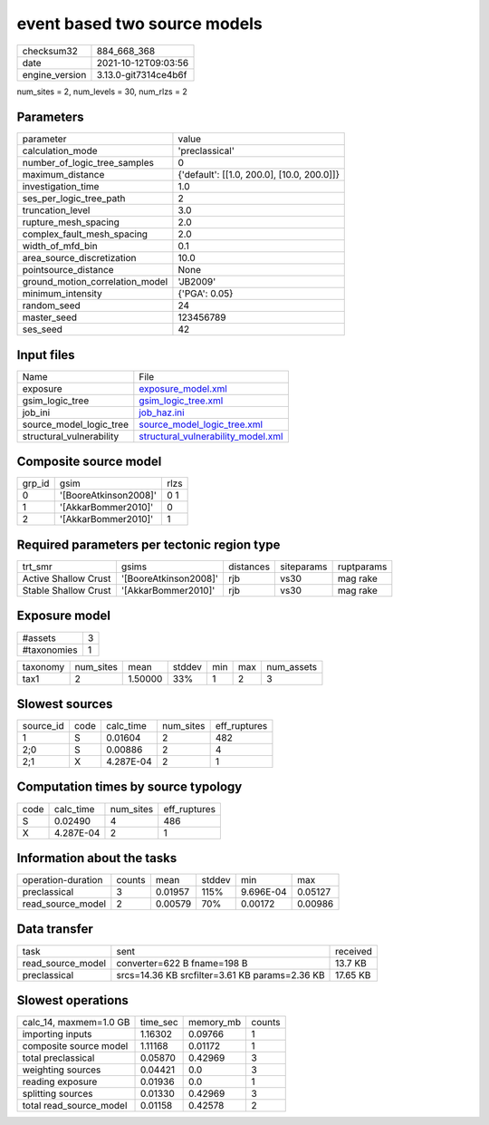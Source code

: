 event based two source models
=============================

+----------------+----------------------+
| checksum32     | 884_668_368          |
+----------------+----------------------+
| date           | 2021-10-12T09:03:56  |
+----------------+----------------------+
| engine_version | 3.13.0-git7314ce4b6f |
+----------------+----------------------+

num_sites = 2, num_levels = 30, num_rlzs = 2

Parameters
----------
+---------------------------------+--------------------------------------------+
| parameter                       | value                                      |
+---------------------------------+--------------------------------------------+
| calculation_mode                | 'preclassical'                             |
+---------------------------------+--------------------------------------------+
| number_of_logic_tree_samples    | 0                                          |
+---------------------------------+--------------------------------------------+
| maximum_distance                | {'default': [[1.0, 200.0], [10.0, 200.0]]} |
+---------------------------------+--------------------------------------------+
| investigation_time              | 1.0                                        |
+---------------------------------+--------------------------------------------+
| ses_per_logic_tree_path         | 2                                          |
+---------------------------------+--------------------------------------------+
| truncation_level                | 3.0                                        |
+---------------------------------+--------------------------------------------+
| rupture_mesh_spacing            | 2.0                                        |
+---------------------------------+--------------------------------------------+
| complex_fault_mesh_spacing      | 2.0                                        |
+---------------------------------+--------------------------------------------+
| width_of_mfd_bin                | 0.1                                        |
+---------------------------------+--------------------------------------------+
| area_source_discretization      | 10.0                                       |
+---------------------------------+--------------------------------------------+
| pointsource_distance            | None                                       |
+---------------------------------+--------------------------------------------+
| ground_motion_correlation_model | 'JB2009'                                   |
+---------------------------------+--------------------------------------------+
| minimum_intensity               | {'PGA': 0.05}                              |
+---------------------------------+--------------------------------------------+
| random_seed                     | 24                                         |
+---------------------------------+--------------------------------------------+
| master_seed                     | 123456789                                  |
+---------------------------------+--------------------------------------------+
| ses_seed                        | 42                                         |
+---------------------------------+--------------------------------------------+

Input files
-----------
+--------------------------+----------------------------------------------------------------------------+
| Name                     | File                                                                       |
+--------------------------+----------------------------------------------------------------------------+
| exposure                 | `exposure_model.xml <exposure_model.xml>`_                                 |
+--------------------------+----------------------------------------------------------------------------+
| gsim_logic_tree          | `gsim_logic_tree.xml <gsim_logic_tree.xml>`_                               |
+--------------------------+----------------------------------------------------------------------------+
| job_ini                  | `job_haz.ini <job_haz.ini>`_                                               |
+--------------------------+----------------------------------------------------------------------------+
| source_model_logic_tree  | `source_model_logic_tree.xml <source_model_logic_tree.xml>`_               |
+--------------------------+----------------------------------------------------------------------------+
| structural_vulnerability | `structural_vulnerability_model.xml <structural_vulnerability_model.xml>`_ |
+--------------------------+----------------------------------------------------------------------------+

Composite source model
----------------------
+--------+-----------------------+------+
| grp_id | gsim                  | rlzs |
+--------+-----------------------+------+
| 0      | '[BooreAtkinson2008]' | 0 1  |
+--------+-----------------------+------+
| 1      | '[AkkarBommer2010]'   | 0    |
+--------+-----------------------+------+
| 2      | '[AkkarBommer2010]'   | 1    |
+--------+-----------------------+------+

Required parameters per tectonic region type
--------------------------------------------
+----------------------+-----------------------+-----------+------------+------------+
| trt_smr              | gsims                 | distances | siteparams | ruptparams |
+----------------------+-----------------------+-----------+------------+------------+
| Active Shallow Crust | '[BooreAtkinson2008]' | rjb       | vs30       | mag rake   |
+----------------------+-----------------------+-----------+------------+------------+
| Stable Shallow Crust | '[AkkarBommer2010]'   | rjb       | vs30       | mag rake   |
+----------------------+-----------------------+-----------+------------+------------+

Exposure model
--------------
+-------------+---+
| #assets     | 3 |
+-------------+---+
| #taxonomies | 1 |
+-------------+---+

+----------+-----------+---------+--------+-----+-----+------------+
| taxonomy | num_sites | mean    | stddev | min | max | num_assets |
+----------+-----------+---------+--------+-----+-----+------------+
| tax1     | 2         | 1.50000 | 33%    | 1   | 2   | 3          |
+----------+-----------+---------+--------+-----+-----+------------+

Slowest sources
---------------
+-----------+------+-----------+-----------+--------------+
| source_id | code | calc_time | num_sites | eff_ruptures |
+-----------+------+-----------+-----------+--------------+
| 1         | S    | 0.01604   | 2         | 482          |
+-----------+------+-----------+-----------+--------------+
| 2;0       | S    | 0.00886   | 2         | 4            |
+-----------+------+-----------+-----------+--------------+
| 2;1       | X    | 4.287E-04 | 2         | 1            |
+-----------+------+-----------+-----------+--------------+

Computation times by source typology
------------------------------------
+------+-----------+-----------+--------------+
| code | calc_time | num_sites | eff_ruptures |
+------+-----------+-----------+--------------+
| S    | 0.02490   | 4         | 486          |
+------+-----------+-----------+--------------+
| X    | 4.287E-04 | 2         | 1            |
+------+-----------+-----------+--------------+

Information about the tasks
---------------------------
+--------------------+--------+---------+--------+-----------+---------+
| operation-duration | counts | mean    | stddev | min       | max     |
+--------------------+--------+---------+--------+-----------+---------+
| preclassical       | 3      | 0.01957 | 115%   | 9.696E-04 | 0.05127 |
+--------------------+--------+---------+--------+-----------+---------+
| read_source_model  | 2      | 0.00579 | 70%    | 0.00172   | 0.00986 |
+--------------------+--------+---------+--------+-----------+---------+

Data transfer
-------------
+-------------------+------------------------------------------------+----------+
| task              | sent                                           | received |
+-------------------+------------------------------------------------+----------+
| read_source_model | converter=622 B fname=198 B                    | 13.7 KB  |
+-------------------+------------------------------------------------+----------+
| preclassical      | srcs=14.36 KB srcfilter=3.61 KB params=2.36 KB | 17.65 KB |
+-------------------+------------------------------------------------+----------+

Slowest operations
------------------
+-------------------------+----------+-----------+--------+
| calc_14, maxmem=1.0 GB  | time_sec | memory_mb | counts |
+-------------------------+----------+-----------+--------+
| importing inputs        | 1.16302  | 0.09766   | 1      |
+-------------------------+----------+-----------+--------+
| composite source model  | 1.11168  | 0.01172   | 1      |
+-------------------------+----------+-----------+--------+
| total preclassical      | 0.05870  | 0.42969   | 3      |
+-------------------------+----------+-----------+--------+
| weighting sources       | 0.04421  | 0.0       | 3      |
+-------------------------+----------+-----------+--------+
| reading exposure        | 0.01936  | 0.0       | 1      |
+-------------------------+----------+-----------+--------+
| splitting sources       | 0.01330  | 0.42969   | 3      |
+-------------------------+----------+-----------+--------+
| total read_source_model | 0.01158  | 0.42578   | 2      |
+-------------------------+----------+-----------+--------+